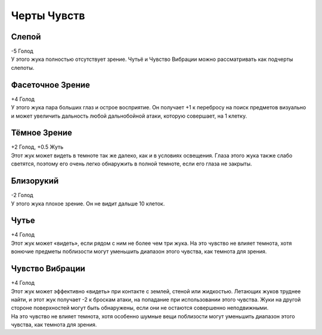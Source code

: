 Черты Чувств
~~~~~~~~~~~~~

Слепой
""""""""""""
| -5 Голод
| У этого жука полностью отсутствует зрение. Чутьё и Чувство Вибрации можно рассматривать как подчерты слепоты.

Фасеточное Зрение
""""""""""""""""""""
| +4 Голод
| У этого жука пара больших глаз и острое восприятие. Он получает +1 к перебросу на поиск предметов визуально и может увеличить дальность любой дальнобойной атаки, которую совершает, на 1 клетку.

Тёмное Зрение
""""""""""""""""""""
| +2 Голод, +0.5 Жуть
| Этот жук может видеть в темноте так же далеко, как и в условиях освещения. Глаза этого жука также слабо светятся, поэтому его очень легко обнаружить в полной темноте, если его глаза не закрыты.

Близорукий
""""""""""""""""""""
| -2 Голод
| У этого жука плохое зрение. Он не видит дальше 10 клеток.

Чутье
""""""""""""""""""""
| +4 Голод
| Этот жук может «видеть», если рядом с ним не более чем три жука. На это чувство не влияет темнота, хотя вонючие предметы поблизости могут уменьшить диапазон этого чувства, как темнота для зрения.

Чувство Вибрации
""""""""""""""""""""
| +4 Голод
| Этот жук может эффективно «видеть» при контакте с землей, стеной или жидкостью. Летающих жуков труднее найти, и этот жук получает -2 к броскам атаки, на попадание при использовании этого чувства. Жуки на другой стороне поверхностей могут быть обнаружены, если они не остаются совершенно неподвижными.
| На это чувство не влияет темнота, хотя особенно шумные вещи поблизости могут уменьшить диапазон этого чувства, как темнота для зрения.
